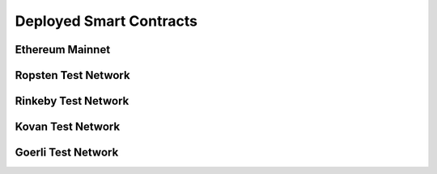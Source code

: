 .. meta::
    :keywords: Smart Contracts

.. _deployed_contracts:

Deployed Smart Contracts
======================


Ethereum Mainnet
----------------

Ropsten Test Network
--------------------


Rinkeby Test Network
--------------------


Kovan Test Network
--------------------


Goerli Test Network
--------------------

